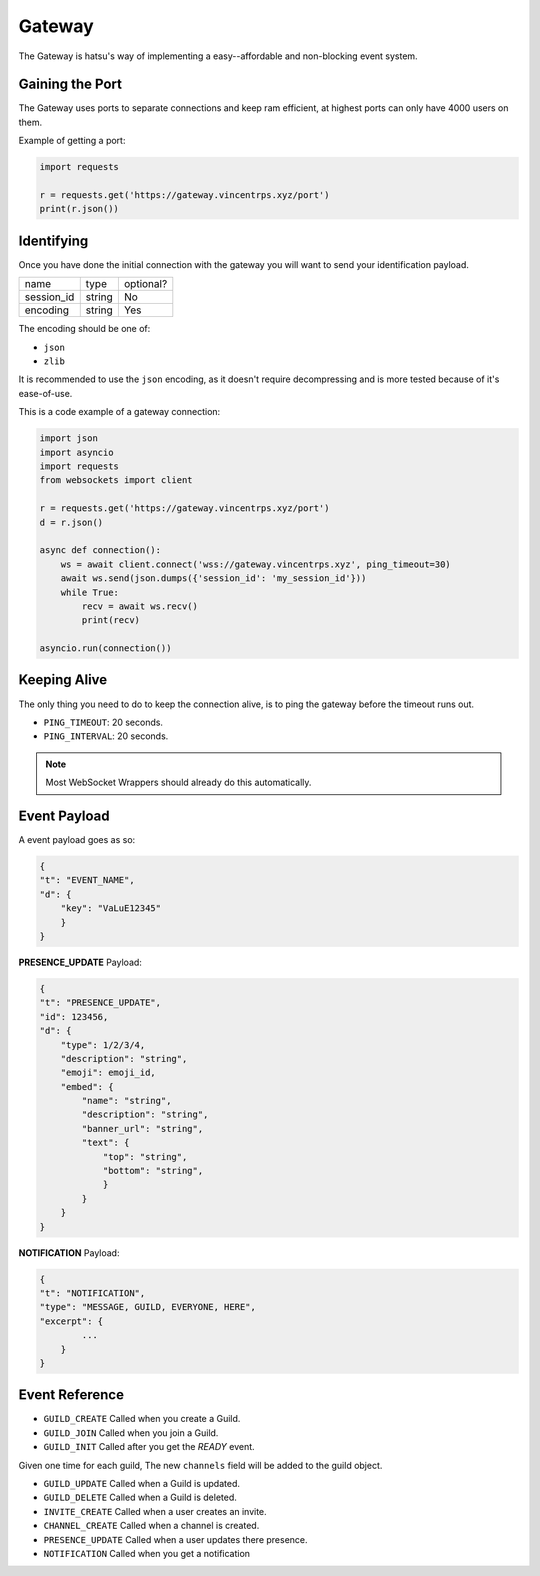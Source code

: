 Gateway
=======
The Gateway is hatsu's way of implementing a easy--affordable and non-blocking event system.

Gaining the Port
----------------
The Gateway uses ports to separate connections and keep ram efficient,
at highest ports can only have 4000 users on them.

Example of getting a port:

.. code-block:: python3

    import requests

    r = requests.get('https://gateway.vincentrps.xyz/port')
    print(r.json())

Identifying
-----------
Once you have done the initial connection with the gateway 
you will want to send your identification payload.

+------------+--------+-----------+
| name       | type   | optional? |
+------------+--------+-----------+
| session_id | string | No        |
+------------+--------+-----------+
| encoding   | string | Yes       |
+------------+--------+-----------+

The encoding should be one of:

- ``json``
- ``zlib``

It is recommended to use the ``json`` encoding, 
as it doesn't require decompressing and is more tested because of it's ease-of-use.

This is a code example of a gateway connection:

.. code-block:: python3

    import json
    import asyncio
    import requests
    from websockets import client

    r = requests.get('https://gateway.vincentrps.xyz/port')
    d = r.json()

    async def connection():
        ws = await client.connect('wss://gateway.vincentrps.xyz', ping_timeout=30)
        await ws.send(json.dumps({'session_id': 'my_session_id'}))
        while True:
            recv = await ws.recv()
            print(recv)
    
    asyncio.run(connection())

Keeping Alive
-------------
The only thing you need to do to keep the connection alive, 
is to ping the gateway before the timeout runs out.

- ``PING_TIMEOUT``: 20 seconds.
- ``PING_INTERVAL``: 20 seconds.

.. note::
    
    Most WebSocket Wrappers should already do this automatically.

Event Payload
-------------

A event payload goes as so:

.. code-block:: json

    {
    "t": "EVENT_NAME",
    "d": {
        "key": "VaLuE12345"
        }
    }

**PRESENCE_UPDATE** Payload:

.. code-block:: json
    
    {
    "t": "PRESENCE_UPDATE",
    "id": 123456,
    "d": {
        "type": 1/2/3/4,
        "description": "string",
        "emoji": emoji_id,
        "embed": {
            "name": "string",
            "description": "string",
            "banner_url": "string",
            "text": {
                "top": "string",
                "bottom": "string",
                }
            }
        }
    }

**NOTIFICATION** Payload:

.. code-block:: json

    {
    "t": "NOTIFICATION",
    "type": "MESSAGE, GUILD, EVERYONE, HERE",
    "excerpt": {
            ...
        }
    }

Event Reference
---------------

- ``GUILD_CREATE`` Called when you create a Guild.

- ``GUILD_JOIN`` Called when you join a Guild.

- ``GUILD_INIT`` Called after you get the `READY` event. 
Given one time for each guild, 
The new ``channels`` field will be added to the guild object.

- ``GUILD_UPDATE`` Called when a Guild is updated.

- ``GUILD_DELETE`` Called when a Guild is deleted.

- ``INVITE_CREATE`` Called when a user creates an invite.

- ``CHANNEL_CREATE`` Called when a channel is created.

- ``PRESENCE_UPDATE`` Called when a user updates there presence.

- ``NOTIFICATION`` Called when you get a notification
